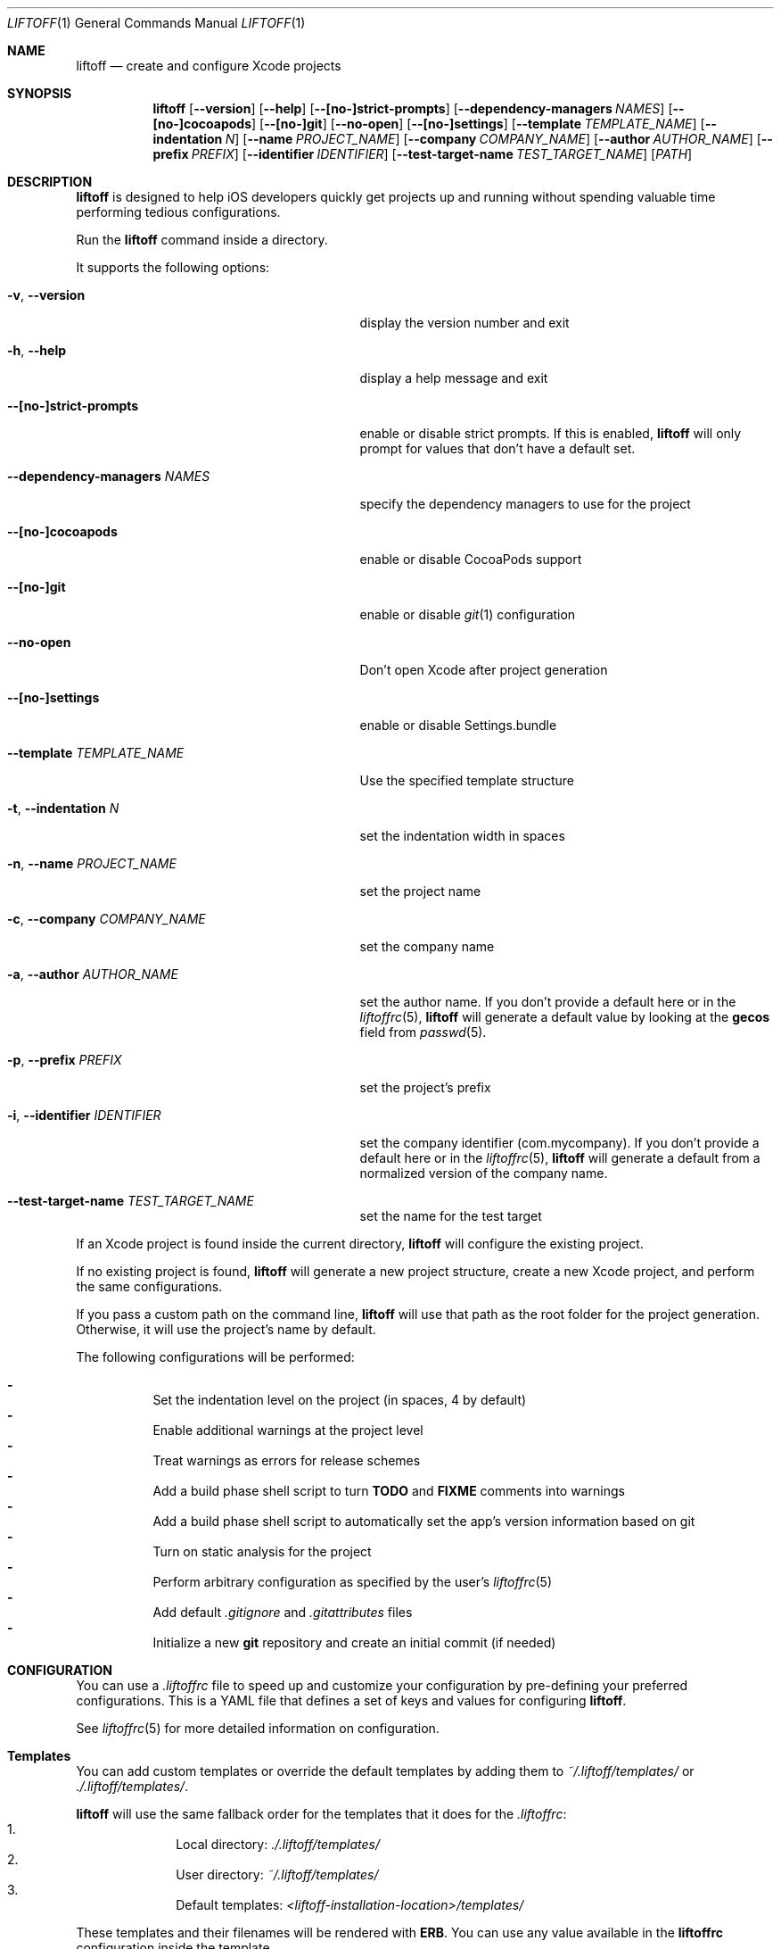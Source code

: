 .Dd March 3, 2014
.Dt LIFTOFF 1
.Os
.Sh NAME
.Nm liftoff
.Nd create and configure Xcode projects
.
.Sh SYNOPSIS
.Nm
.Op Fl -version
.Op Fl -help
.Op Fl -[no-]strict-prompts
.Op Fl -dependency-managers Ar NAMES
.Op Fl -[no-]cocoapods
.Op Fl -[no-]git
.Op Fl -no-open
.Op Fl -[no-]settings
.Op Fl -template Ar TEMPLATE_NAME
.Op Fl -indentation Ar N
.Op Fl -name Ar PROJECT_NAME
.Op Fl -company Ar COMPANY_NAME
.Op Fl -author Ar AUTHOR_NAME
.Op Fl -prefix Ar PREFIX
.Op Fl -identifier Ar IDENTIFIER
.Op Fl -test-target-name Ar TEST_TARGET_NAME
.Op Ar PATH
.
.Sh DESCRIPTION
.Nm
is designed to help iOS developers quickly get projects up and running without
spending valuable time performing tedious configurations.
.Pp
Run the
.Nm
command inside a directory.
.Pp
It supports the following options:
.Bl -tag -width "-i, --identifier IDENTIFIER"
.It Fl v , Fl -version
display the version number and exit
.It Fl h , Fl -help
display a help message and exit
.It Fl -[no-]strict-prompts
enable or disable strict prompts. If this is enabled,
.Nm
will only prompt for values that don't have a default set.
.It Fl -dependency-managers Ar NAMES
specify the dependency managers to use for the project
.It Fl -[no-]cocoapods
enable or disable CocoaPods support
.It Fl -[no-]git
enable or disable
.Xr git 1
configuration
.It Fl -no-open
Don't open Xcode after project generation
.It Fl -[no-]settings
enable or disable Settings.bundle
.It Fl -template Ar TEMPLATE_NAME
Use the specified template structure
.It Fl t , Fl -indentation Ar N
set the indentation width in spaces
.It Fl n , Fl -name Ar PROJECT_NAME
set the project name
.It Fl c , Fl -company Ar COMPANY_NAME
set the company name
.It Fl a , Fl -author Ar AUTHOR_NAME
set the author name. If you don't provide a default here or in the
.Xr liftoffrc 5 ,
.Nm
will generate a default value by looking at the
.Ic gecos
field from
.Xr passwd 5 .
.It Fl p , Fl -prefix Ar PREFIX
set the project's prefix
.It Fl i , Fl -identifier Ar IDENTIFIER
set the company identifier (com.mycompany). If you don't provide a default here
or in the
.Xr liftoffrc 5 ,
.Nm
will generate a default from a normalized version of the company name.
.It Fl -test-target-name Ar TEST_TARGET_NAME
set the name for the test target
.El
.Pp
If an Xcode project is found inside the current directory,
.Nm
will configure the existing project.
.Pp
If no existing project is found,
.Nm
will generate a new project structure, create a new Xcode project, and perform
the same configurations.
.Pp
If you pass a custom path on the command line,
.Nm
will use that path as the root folder for the project generation. Otherwise, it
will use the project's name by default.
.Pp
The following configurations will be performed:
.Pp
.Bl -dash -compact -width 2 -offset indent
.It
Set the indentation level on the project (in spaces, 4 by default)
.It
Enable additional warnings at the project level
.It
Treat warnings as errors for release schemes
.It
Add a build phase shell script to turn
.Ic TODO
and
.Ic FIXME
comments into warnings
.It
Add a build phase shell script to automatically set the app's version
information based on git
.It
Turn on static analysis for the project
.It
Perform arbitrary configuration as specified by the user's
.Xr liftoffrc 5
.It
Add default
.Pa .gitignore
and
.Pa .gitattributes
files
.It
Initialize a new
.Ic git
repository and create an initial commit (if needed)
.El
.Pp
.Sh CONFIGURATION
You can use a
.Pa .liftoffrc
file to speed up and customize your configuration by pre-defining your
preferred configurations. This is a YAML file that defines a set of keys and
values for configuring
.Nm .
.Pp
See
.Xr liftoffrc 5
for more detailed information on configuration.
.
.Sh Templates
You can add custom templates or override the default templates by adding them
to
.Pa ~/.liftoff/templates/
or
.Pa ./.liftoff/templates/ .
.Pp
.Nm
will use the same fallback order for the templates that it does for the
.Pa .liftoffrc :
.Bl -enum -offset indent -compact -width 10
.It
Local directory:
.Pa ./.liftoff/templates/
.It
User directory:
.Pa ~/.liftoff/templates/
.It
Default templates:
.Pa <liftoff-installation-location>/templates/
.El
.Pp
These templates and their filenames will be rendered with
.Ic ERB .
You can use any value available in the
.Ic liftoffrc
configuration inside the template.
.
.Sh FILES
.Pa ~/.liftoffrc
.
.Sh SEE ALSO
.Xr liftoffrc 5
.
.Sh AUTHORS
.Nm
is maintained by
.An "Gordon Fontenot" Aq gordon@thoughtbot.com
and
.Lk http://thoughtbot.com thoughtbot
.Pp
Originally created and conceptualized by
.An "Mark Adams" Aq mark@thoughtbot.com
